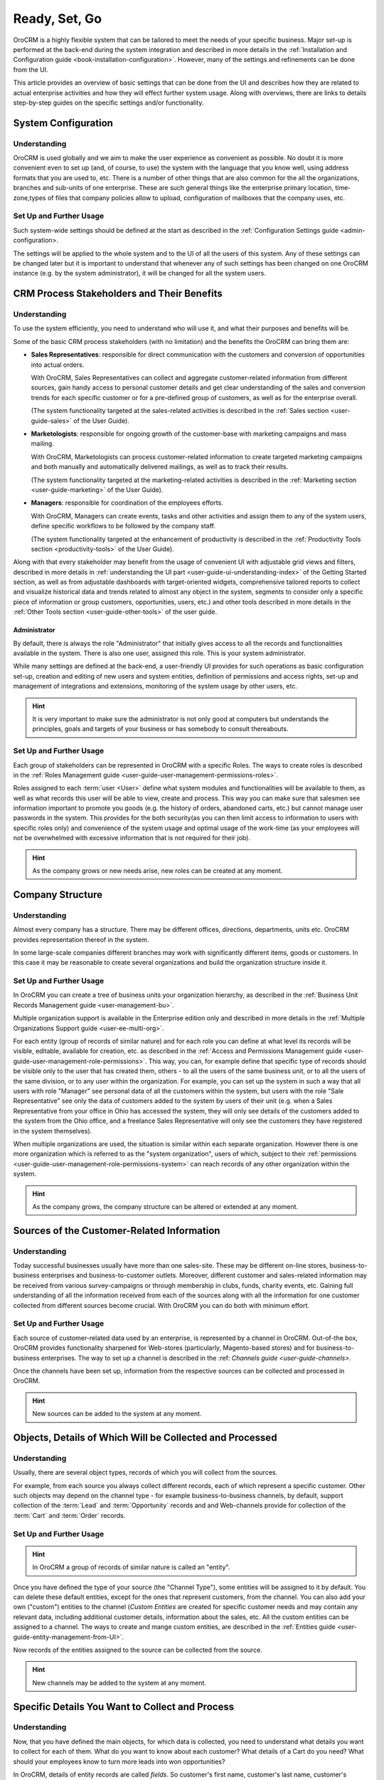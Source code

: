 .. _user-guide-started:

Ready, Set, Go
==============

OroCRM is a highly flexible system that can be tailored to meet the needs of your specific business.
Major set-up is performed at the back-end during the system integration and described in more details in the
:ref:`Installation and Configuration guide <book-installation-configuration>`. However, many of the settings and 
refinements can be done from the UI. 

This article provides an overview of basic settings that can be done from the UI and describes how they are related to 
actual enterprise activities and how they will effect further system usage. Along with overviews, there are links to 
details step-by-step guides on the specific settings and/or functionality.


System Configuration
--------------------


Understanding
^^^^^^^^^^^^^

OroCRM is used globally and we aim to make the user experience as convenient as possible. No doubt it is more convenient 
even to set up (and, of course, to use) the system with the language that you know well, using address formats that you
are used to, etc. There is a number of other things that are also common for the all the organizations, branches and 
sub-units of one enterprise. These are such general things like the enterprise primary location, time-zone,types of 
files that company policies allow to upload, configuration of mailboxes that the company uses, etc.


Set Up and Further Usage
^^^^^^^^^^^^^^^^^^^^^^^^  

Such system-wide settings should be defined at the start as described in the 
:ref:`Configuration Settings guide <admin-configuration>.  

The settings will be applied to the whole system and to the UI of all the users of this system. Any of these settings
can be changed later but it is important to understand that whenever any of such settings has been changed on one 
OroCRM instance (e.g. by the system administrator), it will be changed for all the system users. 


CRM Process Stakeholders and Their Benefits
-------------------------------------------

Understanding
^^^^^^^^^^^^^

To use the system efficiently, you need to understand who will use it, and what their purposes and benefits will be.

Some of the basic CRM process stakeholders (with no limitation) and the benefits the OroCRM can bring them are:

- **Sales Representatives**: responsible for direct communication with the customers and conversion of opportunities 
  into actual orders. 
  
  With OroCRM, Sales Representatives can collect and aggregate customer-related
  information from different sources, gain handy access to personal customer details and get clear understanding of the
  sales and conversion trends for each specific customer or for a pre-defined group of customers, as well as for the 
  enterprise overall.
  
  (The system functionality targeted at the sales-related activities is described in the 
  :ref:`Sales section <user-guide-sales>` of the User Guide).

- **Marketologists**: responsible for ongoing growth of the customer-base with marketing campaigns and mass mailing. 
  
  With OroCRM, Marketologists can process customer-related information to create targeted marketing campaigns and both 
  manually and automatically delivered mailings, as well as to track their results.
  
  (The system functionality targeted at the marketing-related activities is described in the 
  :ref:`Marketing section <user-guide-marketing>` of the User Guide).
  
- **Managers**: responsible for coordination of the employees efforts. 

  With OroCRM, Managers can create events, tasks and other activities and assign them to any of the system users, define 
  specific workflows to be followed by the company staff.
  
  (The system functionality targeted at the enhancement of productivity is described in the 
  :ref:`Productivity Tools section <productivity-tools>` of the User Guide).

Along with that every stakeholder may benefit from the usage of convenient UI with adjustable grid views and 
filters, described in more details in :ref:`understanding the UI part <user-guide-ui-understanding-index>` of the 
Getting Started section, as well as from adjustable dashboards with target-oriented widgets, comprehensive tailored 
reports to collect and visualize historical data and trends related to almost any 
object in the system, segments to consider only a specific piece of information or group customers, opportunities, 
users, etc.) and other tools described in more details in the :ref:`Other Tools section <user-guide-other-tools>` of 
the user guide. 

Administrator 
"""""""""""""

By default, there is always the role "Administrator" that initially gives access to all the records and 
functionalities available in the system. There is also one user, assigned this role. This is your system 
administrator. 

While many settings are defined at the back-end, a user-friendly UI provides for such operations as basic configuration 
set-up, creation and editing of new users and system entities, definition of permissions and access rights, 
set-up and management of integrations and extensions, monitoring of the system usage by other users, etc.

.. hint::

    It is very important to make sure the administrator is not only good at computers but understands the principles, 
    goals and targets of your business or has somebody to consult thereabouts. 
  

Set Up and Further Usage
^^^^^^^^^^^^^^^^^^^^^^^^  

Each group of stakeholders can be represented in OroCRM with a specific Roles. The ways to create roles is described in 
the :ref:`Roles Management guide <user-guide-user-management-permissions-roles>`. 

Roles assigned to each :term:`user <User>` define what system modules and functionalities will be available to them, as 
well as what records this user will be able to view, create and process. This way you can make sure that salesmen see 
information important to promote you goods (e.g. the history of orders, abandoned carts, etc.) but cannot manage user 
passwords in the system. This provides for the both security(as you can then limit access to information to users with 
specific roles only) and convenience of the system usage and optimal usage of the work-time (as your employees will not 
be overwhelmed with excessive information that is not required for their job). 

.. hint::

    As the company grows or new needs arise, new roles can be created at any moment.


.. _user-guide-get-started-structure:

Company Structure
-----------------

Understanding
^^^^^^^^^^^^^

Almost every company has a structure. There may be different offices, directions, departments, units etc. OroCRM 
provides representation thereof in the system.  

In some large-scale companies different branches may work with significantly different items, goods or customers. In 
this case it may be reasonable to create several organizations and build the organization structure inside it.
    


Set Up and Further Usage
^^^^^^^^^^^^^^^^^^^^^^^^  

In OroCRM you can create a tree of business units your organization hierarchy, as described 
in the :ref:`Business Unit Records Management guide <user-management-bu>`.

Multiple organization support is available in the Enterprise edition only and described in more details in the 
:ref:`Multiple Organizations Support guide <user-ee-multi-org>`.

For each entity (group of records of similar nature) and for each role you can define at what level its records will be 
visible, editable, available for creation, etc. as described in the :ref:`Access and Permissions Management guide
<user-guide-user-management-role-permissions>`. This way, you can, for example define that specific type of 
records should be visible only to the user that has created them, others - to all the users of the same business unit, 
or to all the users of the same division, or to any user within the organization. 
For example, you can set up the system in such a way that all users with role "Manager" see personal data of all the 
customers within the system, but users with the role "Sale Representative" see only the data of customers added to the 
system by users of their unit (e.g. when a Sales Representative from your office in Ohio has accessed the system, they 
will only see details of the customers added to the system from the Ohio office, and a freelance Sales Representative 
will only see the customers they have registered in the system themselves).

When multiple organizations are used, the situation is similar within each separate organization. However there is one 
more organization which is referred to as the "system organization", users of which, subject to their 
:ref:`permissions <user-guide-user-management-role-permissions-system>` can reach records of any other organization 
within the system. 


.. hint::

    As the company grows, the company structure can be altered or extended at any moment.


.. _user-guide-get-ready-channels:

Sources of the Customer-Related Information
-------------------------------------------

Understanding
^^^^^^^^^^^^^

Today successful businesses usually have more than one sales-site. These may be different on-line stores, 
business-to-business enterprises and business-to-customer outlets. Moreover, different customer and sales-related 
information may be received from various survey-campaigns or through membership in clubs, funds, charity events, etc.
Gaining full understanding of all the information received from each of the sources along with all the information 
for one customer collected from different sources become crucial. With OroCRM you can do both with minimum effort. 


Set Up and Further Usage
^^^^^^^^^^^^^^^^^^^^^^^^  

Each source of customer-related data used by an enterprise, is represented by a channel in OroCRM. 
Out-of-the box, OroCRM provides functionality sharpened for Web-stores (particularly, Magento-based stores) and for 
business-to-business enterprises. The way to set up a channel is described in the 
:ref: `Channels guide <user-guide-channels>`. 

Once the channels have been set up, information from the respective sources can be collected and processed in OroCRM.

.. hint::

    New sources can be added to the system at any moment.


.. _user-guide-get-ready-entities:
  
Objects, Details of Which Will be Collected and Processed
---------------------------------------------------------

Understanding
^^^^^^^^^^^^^

Usually, there are several object types, records of which you will collect from the sources.

For example, from each source you always collect different records, each of which represent a specific customer.  
Other such objects may depend on the channel type - for example business-to-business channels, by default, support 
collection of the :term:`Lead` and  :term:`Opportunity` records and and Web-channels provide for collection of the 
:term:`Cart` and :term:`Order` records.

Set Up and Further Usage
^^^^^^^^^^^^^^^^^^^^^^^^ 

.. hint::

    In OroCRM a group of records of similar nature is called an "entity".

Once you have defined the type of your source (the "Channel Type"), some entities will be assigned to it by default. 
You can delete these default entities, except for the ones that represent customers, from the channel. You can also add 
your own ("custom") entities to the channel (*Custom Entities* are created for specific customer needs and may contain 
any relevant data, including additional customer details, information about the sales, etc. All the custom entities can 
be assigned to a channel. The ways to create and mange custom entities, are described in the 
:ref:`Entities guide <user-guide-entity-management-from-UI>`.

Now records of the entities assigned to the source can be collected from the source.


.. hint:: 

    New channels may be added to the system at any moment.


.. _user-guide-get-ready-fields-relations:

Specific Details You Want to Collect and Process
-------------------------------------------------


Understanding
^^^^^^^^^^^^^

Now, that you have defined the main objects, for which data is collected, you need to understand what details you want 
to collect for each of them. What do you want to know about each customer? What details of a Cart do you need? What 
should your employees know to turn more leads into won opportunities?

In OroCRM, details of entity records are called *fields*. So customer's first name, customer's last name, 
customer's birthday are represented in OroCRM by the fields of the customer record.

Now, for example, we want to know where to ship the goods for the customer. Then we need the fields to represent
the country of the customer's address address, the city of the customer's shipping address, the street of the customer's 
shipping address, the apartment of the customer's shipping address, the zip code of the customer's shipping address, 
etc. 
And the same for the customer's billing address. These are quite a lot of fields. To optimize the system usage we will 
create a new entity - address, records of which will have all the necessary fields ()country, city, apartment, zip code, 
etc.) and 
the fields "type" that can be "billing" or "shipping". 

This "address" entity is *related* to the customer's entity. This means that for every customer record there is a field 
"billing address" and field "shipping address" that is displayed as a link (that contains a predefined adjustable set of 
fields. Once you click the link you see the full address record).  

There may be several levels of relations. 
For example, if you are working business-to-business, your customers are 
other companies. You have found a new potential project and create a "Lead" record in the system. 
The Lead records have fields to represent the name of the project, related industry, number of employees, etc. 
Some of the Lead fields are relations, including the fields that represent the customer, for which the project may be 
performed and the contact person responsible for this negotiations at the customer's side. The customer and contact 
records, also have some fields that are relations (e.g. "address"). 

Moreover, once you start top-level negotiations on the project, you can add an "Opportunity" records, to which this 
"Lead" records will be related. 


Set Up and Further Usage
^^^^^^^^^^^^^^^^^^^^^^^^ 

OroCRM provides some out of the box entities and fields for each of the basic objects. Along with that you can add your 
entities, as both main objects (assigned to the channels) and related entities. You can also add new fields to 
out-of-the-box entities. 

New entities and their fields can be added from the UI, as described in the 
:ref:`Entities guide <user-guide-entity-management-from-UI>` and 
:ref:`Entity Fields guide <user-guide-field-management>`. 

Details of all the entities related to the main objects can be collected from the channel they are assigned to, 
saved and processed in OroCRM to benefit all the CRM process stakeholders. 


.. hint:: 

    New entities and fields may be added to the system at any moment.


.. _user-guide-get-ready-integration:

Integration With Other Systems
------------------------------


Understanding
^^^^^^^^^^^^^

Sometimes collection and/or processing of CRM-related information requires integration of OroCRM an third party systems.
For example, you can have the system integrated with Microsoft Exchange server and automatically upload emails from 
the user's mailboxes on the server to OroCRM. Integration with Magento-based eCommerce store (“Magento store”) allows 
loading data from the Magento store, processing it in OroCRM and loading back to Magento. After integration with 
MailChimp your marketologists will be able to use the lists of contacts created for marketing needs in OroCRM for 
emails campaigns in MailChimp and use related campaign statistics again in OroCRM.

.. hint::

    There are quite a lot of out-of-the-box integration, but if your company requires integrations with a third party 
    system not available out of the box, an extension to enable the integration may be ordered and created specially for 
    your company.


OroCRM can be integrated to collect and transfer data to and from different third party systems. Overview of the 
integrations available out-of-the-box is available :ref:`in the relevant article <user-guide-integrations>`. 
Additional integrations can be added, if required.

.. hint::

    Make a list of integrations that you need, including out-of-the-box integrations and additional integration required 
    specifically for your business. Consider what data shall be collected from the third-party systems, and what the 
    synchronization flow should be. 


Set-Up and Further Usage
^^^^^^^^^^^^^^^^^^^^^^^^

Set-up process and usage depend a lot on the specifics of the third party to integrate with.
The list of all the integrations, their brief description and links to details set-up guides are available in the   
:ref:`Integrations section <integrations-index>` of the User Guide.


.. hint:: 

    New integration may be implemented in the system at any moment.


.. _user-guide-get-ready-workflows:

Workflows 
---------


Understanding
^^^^^^^^^^^^^

Company scalability and efficiency depends a lot on common procedures followed by all of its employees. How many times
can you call a customer? Can you close an opportunity as lost without an explanation? What should you do if a customer 
has added some goods to the cart but hasn't ordered them?

OroCRM enables creation of workflows, with which system users will be able to process the entities only in a predefined 
way. For example, a predefined workflow for processing of abandoned cart (Web-store cart to which a customer has added
at least one item but has not ordered it at the end), foresees that the manager can convert the cart into an order at 
any moment but no cart can be set to the "abandoned" status until there was a successful contact with the customer.

Workflows may be related to any entities and any areas of the company life.

Set-Up and Further Usage
^^^^^^^^^^^^^^^^^^^^^^^^

There is a number of workflows available out of the box, that can be modified to meet your specific company purposes. 
New workflows can also be implemented in the system. The way to set-up workflows from the UI is described in the 
:ref:`Workflow Management guide <_user-guide-workflow-management-basics>`. Some complex workflows can be implemented 
from the back-end at your request.

After the workflow has been implemented in OroCRM, the users will have to follow the defined process to manage records
of the related entity.